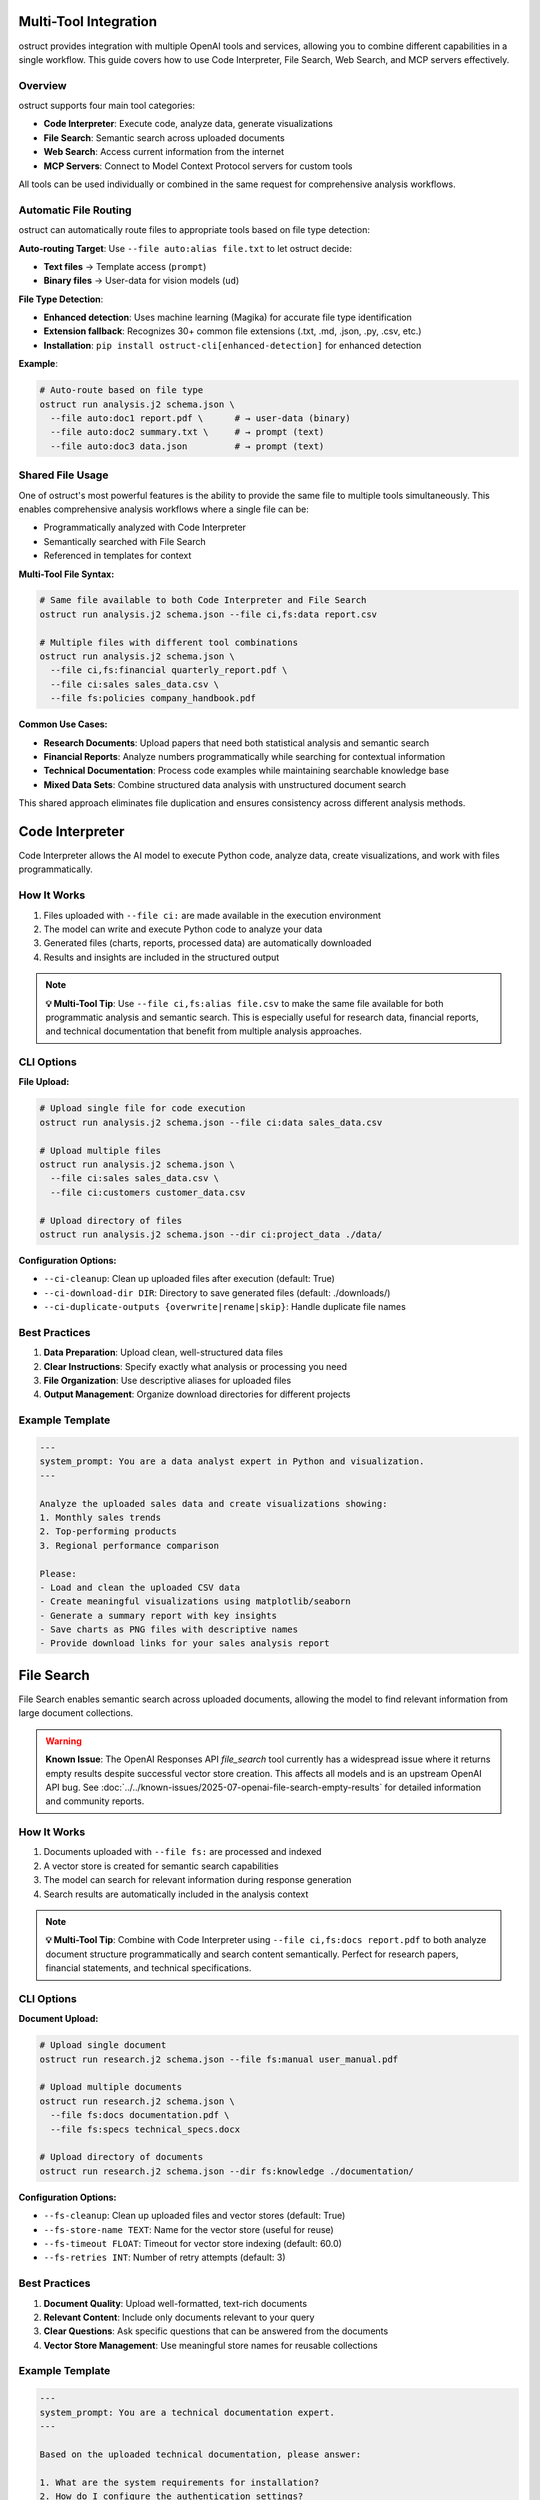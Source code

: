 Multi-Tool Integration
======================

ostruct provides integration with multiple OpenAI tools and services, allowing you to combine different capabilities in a single workflow. This guide covers how to use Code Interpreter, File Search, Web Search, and MCP servers effectively.

Overview
--------

ostruct supports four main tool categories:

- **Code Interpreter**: Execute code, analyze data, generate visualizations
- **File Search**: Semantic search across uploaded documents
- **Web Search**: Access current information from the internet
- **MCP Servers**: Connect to Model Context Protocol servers for custom tools

All tools can be used individually or combined in the same request for comprehensive analysis workflows.

Automatic File Routing
-----------------------

ostruct can automatically route files to appropriate tools based on file type detection:

**Auto-routing Target**: Use ``--file auto:alias file.txt`` to let ostruct decide:

- **Text files** → Template access (``prompt``)
- **Binary files** → User-data for vision models (``ud``)

**File Type Detection**:

- **Enhanced detection**: Uses machine learning (Magika) for accurate file type identification
- **Extension fallback**: Recognizes 30+ common file extensions (.txt, .md, .json, .py, .csv, etc.)
- **Installation**: ``pip install ostruct-cli[enhanced-detection]`` for enhanced detection

**Example**:

.. code-block:: bash

   # Auto-route based on file type
   ostruct run analysis.j2 schema.json \
     --file auto:doc1 report.pdf \      # → user-data (binary)
     --file auto:doc2 summary.txt \     # → prompt (text)
     --file auto:doc3 data.json         # → prompt (text)

Shared File Usage
-----------------

One of ostruct's most powerful features is the ability to provide the same file to multiple tools simultaneously. This enables comprehensive analysis workflows where a single file can be:

- Programmatically analyzed with Code Interpreter
- Semantically searched with File Search
- Referenced in templates for context

**Multi-Tool File Syntax:**

.. code-block:: bash

   # Same file available to both Code Interpreter and File Search
   ostruct run analysis.j2 schema.json --file ci,fs:data report.csv

   # Multiple files with different tool combinations
   ostruct run analysis.j2 schema.json \
     --file ci,fs:financial quarterly_report.pdf \
     --file ci:sales sales_data.csv \
     --file fs:policies company_handbook.pdf

**Common Use Cases:**

- **Research Documents**: Upload papers that need both statistical analysis and semantic search
- **Financial Reports**: Analyze numbers programmatically while searching for contextual information
- **Technical Documentation**: Process code examples while maintaining searchable knowledge base
- **Mixed Data Sets**: Combine structured data analysis with unstructured document search

This shared approach eliminates file duplication and ensures consistency across different analysis methods.

Code Interpreter
================

Code Interpreter allows the AI model to execute Python code, analyze data, create visualizations, and work with files programmatically.

How It Works
------------

1. Files uploaded with ``--file ci:`` are made available in the execution environment
2. The model can write and execute Python code to analyze your data
3. Generated files (charts, reports, processed data) are automatically downloaded
4. Results and insights are included in the structured output

.. note::
   **💡 Multi-Tool Tip**: Use ``--file ci,fs:alias file.csv`` to make the same file available for both programmatic analysis and semantic search. This is especially useful for research data, financial reports, and technical documentation that benefit from multiple analysis approaches.

CLI Options
-----------

**File Upload:**

.. code-block:: bash

   # Upload single file for code execution
   ostruct run analysis.j2 schema.json --file ci:data sales_data.csv

   # Upload multiple files
   ostruct run analysis.j2 schema.json \
     --file ci:sales sales_data.csv \
     --file ci:customers customer_data.csv

   # Upload directory of files
   ostruct run analysis.j2 schema.json --dir ci:project_data ./data/

**Configuration Options:**

- ``--ci-cleanup``: Clean up uploaded files after execution (default: True)
- ``--ci-download-dir DIR``: Directory to save generated files (default: ./downloads/)
- ``--ci-duplicate-outputs {overwrite|rename|skip}``: Handle duplicate file names

Best Practices
--------------

1. **Data Preparation**: Upload clean, well-structured data files
2. **Clear Instructions**: Specify exactly what analysis or processing you need
3. **File Organization**: Use descriptive aliases for uploaded files
4. **Output Management**: Organize download directories for different projects

Example Template
----------------

.. code-block:: jinja

   ---
   system_prompt: You are a data analyst expert in Python and visualization.
   ---

   Analyze the uploaded sales data and create visualizations showing:
   1. Monthly sales trends
   2. Top-performing products
   3. Regional performance comparison

   Please:
   - Load and clean the uploaded CSV data
   - Create meaningful visualizations using matplotlib/seaborn
   - Generate a summary report with key insights
   - Save charts as PNG files with descriptive names
   - Provide download links for your sales analysis report

File Search
===========

File Search enables semantic search across uploaded documents, allowing the model to find relevant information from large document collections.

.. warning::
   **Known Issue**: The OpenAI Responses API `file_search` tool currently has a widespread issue where it returns empty results despite successful vector store creation. This affects all models and is an upstream OpenAI API bug. See :doc:`../../known-issues/2025-07-openai-file-search-empty-results` for detailed information and community reports.

How It Works
------------

1. Documents uploaded with ``--file fs:`` are processed and indexed
2. A vector store is created for semantic search capabilities
3. The model can search for relevant information during response generation
4. Search results are automatically included in the analysis context

.. note::
   **💡 Multi-Tool Tip**: Combine with Code Interpreter using ``--file ci,fs:docs report.pdf`` to both analyze document structure programmatically and search content semantically. Perfect for research papers, financial statements, and technical specifications.

CLI Options
-----------

**Document Upload:**

.. code-block:: bash

   # Upload single document
   ostruct run research.j2 schema.json --file fs:manual user_manual.pdf

   # Upload multiple documents
   ostruct run research.j2 schema.json \
     --file fs:docs documentation.pdf \
     --file fs:specs technical_specs.docx

   # Upload directory of documents
   ostruct run research.j2 schema.json --dir fs:knowledge ./documentation/

**Configuration Options:**

- ``--fs-cleanup``: Clean up uploaded files and vector stores (default: True)
- ``--fs-store-name TEXT``: Name for the vector store (useful for reuse)
- ``--fs-timeout FLOAT``: Timeout for vector store indexing (default: 60.0)
- ``--fs-retries INT``: Number of retry attempts (default: 3)

Best Practices
--------------

1. **Document Quality**: Upload well-formatted, text-rich documents
2. **Relevant Content**: Include only documents relevant to your query
3. **Clear Questions**: Ask specific questions that can be answered from the documents
4. **Vector Store Management**: Use meaningful store names for reusable collections

Example Template
----------------

.. code-block:: jinja

   ---
   system_prompt: You are a technical documentation expert.
   ---

   Based on the uploaded technical documentation, please answer:

   1. What are the system requirements for installation?
   2. How do I configure the authentication settings?
   3. What troubleshooting steps are recommended for common issues?

   Search the documentation for relevant information and provide detailed answers with specific references to the source documents.

Web Search
==========

Web Search provides access to current information from the internet, enabling analysis of up-to-date data and current events.

How It Works
------------

1. Web search is enabled with ``--enable-tool web-search``
2. The model can perform web searches during response generation
3. Search results are automatically incorporated into the analysis
4. Geographically tailored results based on specified location

CLI Options
-----------

**Basic Usage:**

.. code-block:: bash

   # Enable web search
   ostruct run research.j2 schema.json --enable-tool web-search

   # Disable web search (if enabled by default)
   ostruct run analysis.j2 schema.json --disable-tool web-search

**Geographic Customization:**

.. code-block:: bash

   # Specify location for tailored results
   ostruct run research.j2 schema.json \
     --enable-tool web-search \
     --ws-country "United States" \
     --ws-region "California" \
     --ws-city "San Francisco"

**Content Control:**

- ``--ws-context-size [low|medium|high]``: Control amount of content retrieved
- ``--ws-country TEXT``: Specify user country for geographically tailored results
- ``--ws-region TEXT``: Specify user region/state for search results
- ``--ws-city TEXT``: Specify user city for search results

Best Practices
--------------

1. **Specific Queries**: Include specific search terms in your template
2. **Current Information**: Use for time-sensitive or rapidly changing topics
3. **Geographic Relevance**: Set location parameters for location-specific queries
4. **Content Filtering**: Use appropriate context size for your needs

Example Template
----------------

.. code-block:: jinja

   ---
   system_prompt: You are a market research analyst.
   ---

   Research the current state of artificial intelligence in healthcare:

   1. What are the latest AI breakthroughs in medical diagnosis?
   2. Which companies are leading AI healthcare innovation in 2024?
   3. What regulatory challenges are affecting AI adoption in healthcare?

   Please search for recent news, research papers, and industry reports to provide a comprehensive analysis with current information.

MCP Servers
===========

Model Context Protocol (MCP) servers allow you to connect to custom tools and services, extending ostruct's capabilities with specialized functionality.

How It Works
------------

1. Connect to MCP servers using ``--mcp-server`` with server URLs
2. Available tools from connected servers are made accessible to the model
3. Tool usage can be controlled with approval settings and allowed tool lists
4. Custom headers can be provided for authentication

CLI Options
-----------

**Server Connection:**

.. code-block:: bash

   # Connect to MCP server
   ostruct run analysis.j2 schema.json --mcp-server https://api.example.com/mcp

   # Connect with custom label
   ostruct run analysis.j2 schema.json --mcp-server mytools@https://api.example.com/mcp

   # Connect to multiple servers
   ostruct run analysis.j2 schema.json \
     --mcp-server tools@https://api.example.com/mcp \
     --mcp-server data@https://data.example.com/mcp

**Authentication and Headers:**

.. code-block:: bash

   # Provide authentication headers
   ostruct run analysis.j2 schema.json \
     --mcp-server https://api.example.com/mcp \
     --mcp-headers '{"Authorization": "Bearer token123", "X-API-Key": "key456"}'

**Tool Control:**

- ``--mcp-require-approval [always|never]``: Control tool usage approval
- ``--mcp-allowed-tools TEXT``: Specify allowed tools per server

.. note::
   **💡 Multi-Tool Tip**: MCP servers work excellently with shared files. Use ``--file ci,fs:data report.pdf`` to make business documents available for both programmatic analysis and semantic search, while MCP tools access your CRM or analytics systems for additional context.

Best Practices
--------------

1. **Secure Connections**: Use HTTPS for MCP server connections
2. **Authentication**: Properly configure headers for authenticated servers
3. **Tool Approval**: Set appropriate approval levels for tool usage
4. **Error Handling**: Monitor for connection and tool execution errors

Example Template
----------------

.. code-block:: jinja

   ---
   system_prompt: You are a business analyst with access to custom tools.
   ---

   Using the available MCP tools, please:

   1. Retrieve the latest sales data from our CRM system
   2. Generate a quarterly performance report
   3. Create forecasts for the next quarter

   Use the appropriate tools to gather data and perform analysis, then provide a comprehensive business summary.

Multi-Tool Workflows
====================

Combining Tools for Comprehensive Analysis
------------------------------------------

ostruct's multi-tool capabilities shine when you need comprehensive analysis that combines different approaches. The key is using shared files that serve multiple purposes simultaneously.

**Research Analysis Workflow:**

.. code-block:: bash

   # Research paper analysis with shared files
   ostruct run research_analysis.j2 schema.json \
     --file ci,fs:paper research_paper.pdf \
     --file ci,fs:data experiment_data.csv \
     --enable-tool web-search \
     --ws-country "United States"

This command makes the research paper and data available to both Code Interpreter (for statistical analysis and visualization) and File Search (for semantic queries about methodology and findings), while also enabling web search for current context.

**Financial Analysis Workflow:**

.. code-block:: bash

   # Comprehensive financial analysis
   ostruct run financial_analysis.j2 schema.json \
     --file ci,fs:quarterly quarterly_report.pdf \
     --file ci,fs:historical historical_data.csv \
     --file fs:policies investment_policies.pdf \
     --enable-tool web-search \
     --ws-country "United States"

The quarterly report and historical data serve dual purposes: Code Interpreter performs numerical analysis and trend calculations, while File Search enables contextual queries about business strategy and policy compliance.

**Technical Documentation Analysis:**

.. code-block:: bash

   # Code and documentation analysis
   ostruct run tech_analysis.j2 schema.json \
     --file ci,fs:specs technical_specification.pdf \
     --file ci:codebase source_code.zip \
     --file fs:docs user_manual.pdf \
     --mcp-server dev@https://api.company.com/mcp

Technical specs benefit from both programmatic analysis (extracting requirements, parsing formats) and semantic search (finding related concepts and dependencies).

Example Multi-Tool Template
---------------------------

.. code-block:: jinja

   ---
   system_prompt: You are a senior analyst with access to multiple data sources and analysis tools.
   ---

   # Comprehensive Analysis Report

   ## Quantitative Analysis
   Using Code Interpreter, analyze the uploaded data files:
   - Calculate key metrics and statistical summaries
   - Identify trends and patterns in the numerical data
   - Create visualizations showing important relationships
   - Generate charts showing analysis results

   ## Contextual Research
   Search the uploaded documents for:
   - Background information and methodology
   - Historical context and previous findings
   - Policy implications and constraints
   - Related research and citations

   ## Current Market Context
   Research current developments related to our analysis topic:
   - Recent industry trends and changes
   - Competitive landscape updates
   - Regulatory or policy changes
   - Expert opinions and market sentiment

   ## Integrated Findings
   Combine insights from all sources:
   1. **Data-Driven Insights**: Key findings from quantitative analysis
   2. **Contextual Understanding**: Background and historical perspective
   3. **Current Relevance**: How findings relate to current market conditions
   4. **Strategic Implications**: Actionable recommendations based on comprehensive analysis

   ## Supporting Evidence
   Reference specific data points, document sections, and current sources that support each conclusion.

**Shared File Benefits:**

1. **Consistency**: Same source data across all analysis methods
2. **Efficiency**: Single upload serves multiple purposes
3. **Completeness**: Comprehensive analysis without data gaps
4. **Cross-Validation**: Findings can be verified across different approaches

**Tool Combination Strategies:**

.. list-table:: Effective Tool Combinations
   :header-rows: 1
   :widths: 30 35 35

   * - Use Case
     - Tool Combination
     - Shared File Strategy
   * - Research Analysis
     - CI + FS + Web Search
     - ``ci,fs:paper`` for papers, ``ci,fs:data`` for datasets
   * - Financial Reporting
     - CI + FS + MCP
     - ``ci,fs:reports`` for statements, ``fs:policies`` for compliance
   * - Technical Documentation
     - CI + FS + MCP
     - ``ci,fs:specs`` for requirements, ``ci:code`` for implementation
   * - Market Research
     - FS + Web Search + MCP
     - ``fs:reports`` for historical data, web search for current trends
   * - Compliance Analysis
     - CI + FS + Web Search
     - ``ci,fs:data`` for metrics, ``fs:regulations`` for compliance docs

Tool Selection Guidelines
-------------------------

Choose tools based on your analysis needs:

**Code Interpreter** for:
- Data processing and analysis
- Statistical calculations
- Visualization creation
- File format conversions

**File Search** for:
- Large document collections
- Research and reference materials
- Historical data analysis
- Knowledge base queries

**Web Search** for:
- Current events and trends
- Market research
- Competitive analysis
- Real-time information

**MCP Servers** for:
- Custom business tools
- Proprietary data sources
- Specialized APIs
- Internal systems integration

Configuration Management
========================

Environment Variables
---------------------

Configure tool behavior using environment variables:

.. code-block:: bash

   # MCP server configuration
   export OSTRUCT_MCP_URL_crm="https://api.company.com/mcp"
   export OSTRUCT_MCP_URL_analytics="https://analytics.company.com/mcp"

   # Default tool settings
   export OSTRUCT_DEFAULT_WS_COUNTRY="United States"
   export OSTRUCT_DEFAULT_CI_DOWNLOAD_DIR="./analysis_outputs"

Configuration File
------------------

Use ``ostruct.yaml`` for persistent configuration:

.. code-block:: yaml

   template:
     max_file_size: null  # unlimited (can also use size suffixes like "128KB", "1MB")

   tools:
     web_search:
       enabled: true
       country: "United States"
       context_size: "medium"

     code_interpreter:
       cleanup: true
       download_dir: "./downloads"
       duplicate_outputs: "rename"

     file_search:
       cleanup: true
       timeout: 60.0
       retries: 3

   mcp:
     servers:
       - label: "crm"
         url: "https://api.company.com/mcp"
         headers:
           Authorization: "Bearer ${CRM_TOKEN}"
       - label: "analytics"
         url: "https://analytics.company.com/mcp"

     require_approval: "never"

Troubleshooting
===============

Common Issues
-------------

**Code Interpreter:**
- Large file upload timeouts: Reduce file sizes or use streaming
- Memory errors: Process data in smaller chunks
- Package availability: Check Python environment limitations

**File Search:**
- **Empty results**: Known OpenAI API issue - see :doc:`../../known-issues/2025-07-openai-file-search-empty-results`
- Indexing failures: Ensure documents are text-readable
- Search timeouts: Increase timeout values for large document sets
- Poor search results: Use more specific queries and relevant documents

**Web Search:**
- No results: Check internet connectivity and search terms
- Geographic restrictions: Verify location settings
- Rate limiting: Reduce search frequency in templates

**MCP Servers:**
- Connection failures: Verify server URLs and network connectivity
- Authentication errors: Check headers and credentials
- Tool unavailability: Verify server status and tool permissions

Performance Optimization
------------------------

1. **Selective Tool Usage**: Only enable tools needed for your specific task
2. **File Size Management**: Optimize file sizes for faster uploads and processing
3. **Concurrent Requests**: Use appropriate timeout values for your network
4. **Caching**: Reuse vector stores and downloaded files when appropriate

See Also
========

- :doc:`cli_reference` - Complete CLI flag reference
- :doc:`template_guide` - Template authoring with tool integration
- :doc:`advanced_patterns` - Advanced multi-tool workflows
- :doc:`../security/overview` - Security considerations for tool usage
